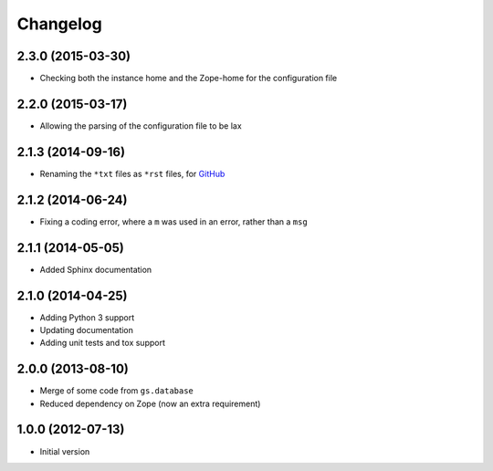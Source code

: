 Changelog
=========

2.3.0 (2015-03-30)
------------------

* Checking both the instance home and the Zope-home for the
  configuration file

2.2.0 (2015-03-17)
------------------

* Allowing the parsing of the configuration file to be lax

2.1.3 (2014-09-16)
------------------

* Renaming the ``*txt`` files as ``*rst`` files, for GitHub_

.. _GitHub: https://github.com/groupserver/gs.config

2.1.2 (2014-06-24)
------------------

* Fixing a coding error, where a ``m`` was used in an error,
  rather than a ``msg``

2.1.1 (2014-05-05)
------------------

* Added Sphinx documentation

2.1.0 (2014-04-25)
------------------

* Adding Python 3 support
* Updating documentation
* Adding unit tests and tox support

2.0.0 (2013-08-10)
------------------

* Merge of some code from ``gs.database``
* Reduced dependency on Zope (now an extra requirement)

1.0.0 (2012-07-13)
------------------

* Initial version
